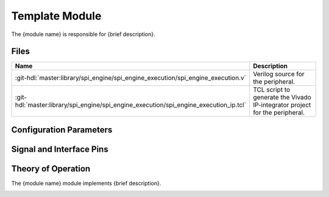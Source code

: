 .. _template_framework module:

Template Module
================================================================================

.. symbolator:: ../../../library/spi_engine/spi_engine_execution/spi_engine_execution.v
   :caption: spi_engine_execution

The {module name} is responsible for {brief description}.

Files
-------------------------------------------------------------------------------

.. list-table::
   :widths: 25 75
   :header-rows: 1

   * - Name
     - Description
   * - :git-hdl:`master:library/spi_engine/spi_engine_execution/spi_engine_execution.v`
     - Verilog source for the peripheral.
   * - :git-hdl:`master:library/spi_engine/spi_engine_execution/spi_engine_execution_ip.tcl`
     - TCL script to generate the Vivado IP-integrator project for the peripheral.

Configuration Parameters
--------------------------------------------------------------------------------

.. hdl-parameters::
   :path: library/spi_engine/spi_engine_interconnect

   * - DATA_WIDTH
     - Data width of the parallel SDI/SDO data interfaces.

Signal and Interface Pins
--------------------------------------------------------------------------------

.. hdl-interfaces::
   :path: library/spi_engine/spi_engine_interconnect

Theory of Operation
--------------------------------------------------------------------------------

The {module name}  module implements {brief description}.

.. image:: ../spi_engine/spi_engine.svg
